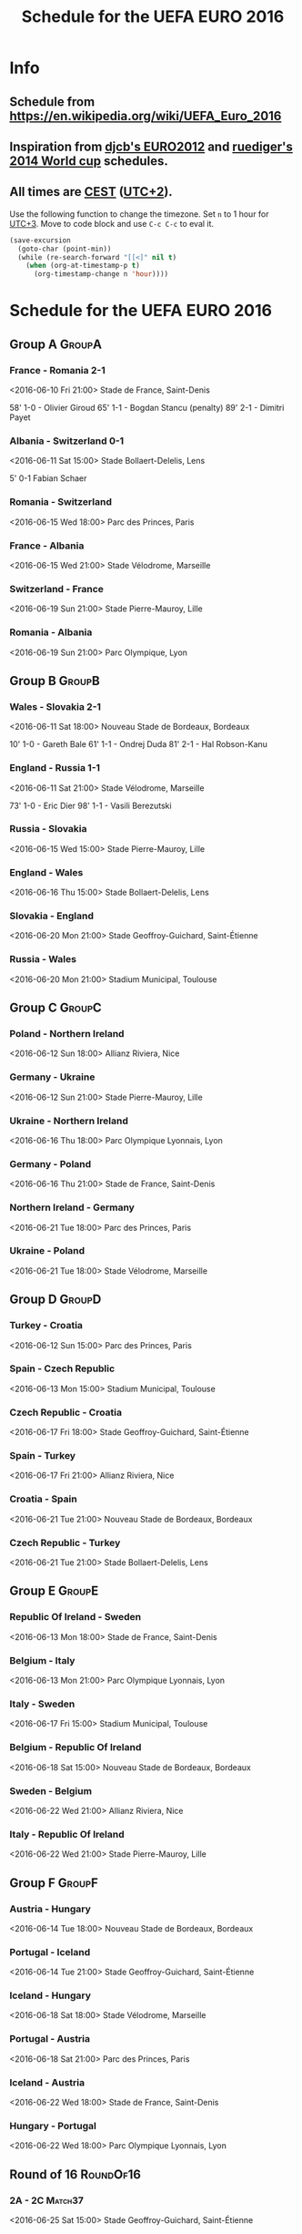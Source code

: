 #+TITLE: Schedule for the UEFA EURO 2016
#+TAGS: EURO2016
#+CATEGORY: EURO2016

* Info
** Schedule from https://en.wikipedia.org/wiki/UEFA_Euro_2016
** Inspiration from [[https://github.com/djcb/org-euro2012/][djcb's EURO2012]] and [[https://github.com/ruediger/org-world-cup2014][ruediger's 2014 World cup]] schedules.
** All times are [[https://en.wikipedia.org/wiki/Central_European_Summer_Time][CEST]] ([[https://en.wikipedia.org/wiki/UTC%252B02:00][UTC+2]]).

Use the following function to change the timezone.  Set =n= to 1 hour for
[[https://fi.wikipedia.org/wiki/UTC%252B3][UTC+3]].  Move to code block and use =C-c C-c= to eval it.

#+HEADERS: :var n=1
#+begin_src emacs-lisp :results silent
  (save-excursion
    (goto-char (point-min))
    (while (re-search-forward "[[<]" nil t)
      (when (org-at-timestamp-p t)
        (org-timestamp-change n 'hour))))
#+end_src

* Schedule for the UEFA EURO 2016

** Group A                                                           :GroupA:
*** France - Romania 2-1
    <2016-06-10 Fri 21:00>
    Stade de France, Saint-Denis

    58' 1-0 - Olivier Giroud
    65' 1-1 - Bogdan Stancu (penalty)
    89' 2-1 - Dimitri Payet
*** Albania - Switzerland 0-1
    <2016-06-11 Sat 15:00>
    Stade Bollaert-Delelis, Lens

    5' 0-1 Fabian Schaer
*** Romania - Switzerland
    <2016-06-15 Wed 18:00>
    Parc des Princes, Paris
*** France - Albania
    <2016-06-15 Wed 21:00>
    Stade Vélodrome, Marseille
*** Switzerland - France
    <2016-06-19 Sun 21:00>
    Stade Pierre-Mauroy, Lille
*** Romania - Albania
    <2016-06-19 Sun 21:00>
    Parc Olympique, Lyon

** Group B                                                           :GroupB:
*** Wales - Slovakia 2-1
    <2016-06-11 Sat 18:00>
    Nouveau Stade de Bordeaux, Bordeaux

    10' 1-0 - Gareth Bale
    61' 1-1 - Ondrej Duda
    81' 2-1 - Hal Robson-Kanu
*** England - Russia 1-1
    <2016-06-11 Sat 21:00>
    Stade Vélodrome, Marseille

    73' 1-0 - Eric Dier
    98' 1-1 - Vasili Berezutski
*** Russia - Slovakia
    <2016-06-15 Wed 15:00>
    Stade Pierre-Mauroy, Lille
*** England - Wales
    <2016-06-16 Thu 15:00>
    Stade Bollaert-Delelis, Lens
*** Slovakia - England
    <2016-06-20 Mon 21:00>
    Stade Geoffroy-Guichard, Saint-Étienne
*** Russia - Wales
    <2016-06-20 Mon 21:00>
    Stadium Municipal, Toulouse

** Group C                                                           :GroupC:
*** Poland - Northern Ireland
    <2016-06-12 Sun 18:00>
    Allianz Riviera, Nice
*** Germany - Ukraine
    <2016-06-12 Sun 21:00>
    Stade Pierre-Mauroy, Lille
*** Ukraine - Northern Ireland
    <2016-06-16 Thu 18:00>
    Parc Olympique Lyonnais, Lyon
*** Germany - Poland
    <2016-06-16 Thu 21:00>
    Stade de France, Saint-Denis
*** Northern Ireland - Germany
    <2016-06-21 Tue 18:00>
    Parc des Princes, Paris
*** Ukraine - Poland
    <2016-06-21 Tue 18:00>
    Stade Vélodrome, Marseille

** Group D                                                           :GroupD:
*** Turkey - Croatia
    <2016-06-12 Sun 15:00>
    Parc des Princes, Paris
*** Spain - Czech Republic
    <2016-06-13 Mon 15:00>
    Stadium Municipal, Toulouse
*** Czech Republic - Croatia
    <2016-06-17 Fri 18:00>
    Stade Geoffroy-Guichard, Saint-Étienne
*** Spain - Turkey
    <2016-06-17 Fri 21:00>
    Allianz Riviera, Nice
*** Croatia - Spain
    <2016-06-21 Tue 21:00>
    Nouveau Stade de Bordeaux, Bordeaux
*** Czech Republic - Turkey
    <2016-06-21 Tue 21:00>
    Stade Bollaert-Delelis, Lens

** Group E                                                           :GroupE:
*** Republic Of Ireland - Sweden
    <2016-06-13 Mon 18:00>
    Stade de France, Saint-Denis
*** Belgium - Italy
    <2016-06-13 Mon 21:00>
    Parc Olympique Lyonnais, Lyon
*** Italy - Sweden
    <2016-06-17 Fri 15:00>
    Stadium Municipal, Toulouse
*** Belgium - Republic Of Ireland
    <2016-06-18 Sat 15:00>
    Nouveau Stade de Bordeaux, Bordeaux
*** Sweden - Belgium
    <2016-06-22 Wed 21:00>
    Allianz Riviera, Nice
*** Italy - Republic Of Ireland
    <2016-06-22 Wed 21:00>
    Stade Pierre-Mauroy, Lille

** Group F                                                           :GroupF:
*** Austria - Hungary
    <2016-06-14 Tue 18:00>
    Nouveau Stade de Bordeaux, Bordeaux
*** Portugal - Iceland
    <2016-06-14 Tue 21:00>
    Stade Geoffroy-Guichard, Saint-Étienne
*** Iceland - Hungary
    <2016-06-18 Sat 18:00>
    Stade Vélodrome, Marseille
*** Portugal - Austria
    <2016-06-18 Sat 21:00>
    Parc des Princes, Paris
*** Iceland - Austria
    <2016-06-22 Wed 18:00>
    Stade de France, Saint-Denis
*** Hungary - Portugal
    <2016-06-22 Wed 18:00>
    Parc Olympique Lyonnais, Lyon


** Round of 16                                                    :RoundOf16:
*** 2A - 2C                                                         :Match37:
    <2016-06-25 Sat 15:00>
    Stade Geoffroy-Guichard, Saint-Étienne
*** 1B - 3A/C/D                                                     :Match38:
    <2016-06-25 Sat 18:00>
    Parc des Princes, Paris
*** 1D - 3B/E/F                                                     :Match39:
    <2016-06-25 Sat 21:00>
    Stade Bollaert-Delelis, Lens
*** 1A - 3C/D/E                                                     :Match40:
    <2016-06-26 Sun 15:00>
    Parc Olympique Lyonnais, Lyon
*** 1C - 3A/B/F                                                     :Match41:
    <2016-06-26 Sun 18:00>
    Stade Pierre-Mauroy, Lille
*** 1F - 2E                                                         :Match42:
    <2016-06-26 Sun 21:00>
    Stadium Municipal, Toulouse
*** 1E - 2D                                                         :Match43:
    <2016-06-27 Mon 18:00>
    Stade de France, Saint-Denis
*** 2B - 2F                                                         :Match44:
    <2016-06-27 Mon 21:00>
    Allianz Riviera, Nice

** Quarter finals                                                  :QtFinals:
*** W37 - W39                                                       :Match45:
    <2016-06-30 Thu 21:00>
    Stade Vélodrome, Marseille
*** W38 - W42                                                       :Match46:
    <2016-07-01 Fri 21:00>
    Stade Pierre-Mauroy, Lille
*** W41 - W43                                                       :Match47:
    <2016-07-02 Sat 21:00>
    Nouveau Stade de Bordeaux, Bordeaux
*** W40 - W44                                                       :Match48:
    <2016-07-03 Sun 21:00>
    Stade de France, Saint-Denis

** Semi-finals                                                   :SemiFinals:
*** W45 - W46                                                       :Match49:
    <2016-07-06 Wed 21:00>
    Parc Olympique Lyonnais, Lyon
*** W47 - W48                                                       :Match50:
    <2016-07-07 Thu 21:00>
    Stade Vélodrome, Marseille

** Final                                                              :Final:
*** W49 - W50
    <2016-07-10 Sun 21:00>
    Stade de France, Saint-Denis
